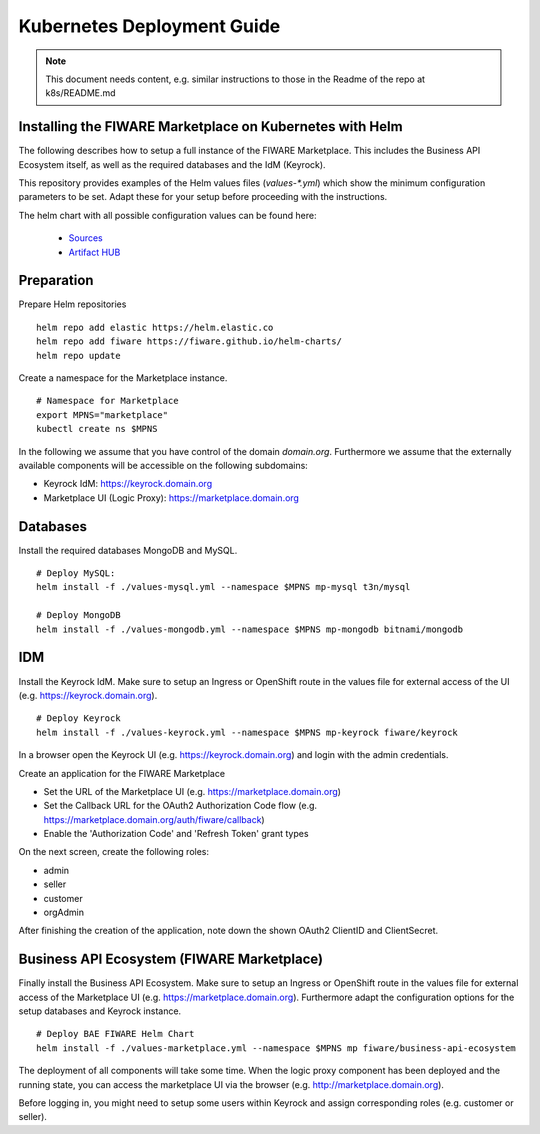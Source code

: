 =====================================
Kubernetes Deployment Guide
=====================================

.. note::
   This document needs content, e.g. similar instructions to those in the Readme of the repo at k8s/README.md

Installing the FIWARE Marketplace on Kubernetes with Helm
---------------------------------------------------------

The following describes how to setup a full instance of the FIWARE Marketplace. This includes the 
Business API Ecosystem itself, as well as the required databases and the IdM (Keyrock).

This repository provides examples of the Helm values files (`values-*.yml`) which show the minimum configuration 
parameters to be set. Adapt these for your setup before proceeding with the instructions.

The helm chart with all possible configuration values can be found here:

	* `Sources <https://github.com/FIWARE/helm-charts/tree/main/charts/business-api-ecosystem>`_
	* `Artifact HUB <https://artifacthub.io/packages/helm/fiware/business-api-ecosystem>`_



Preparation
-----------

Prepare Helm repositories ::

	helm repo add elastic https://helm.elastic.co
	helm repo add fiware https://fiware.github.io/helm-charts/
	helm repo update


Create a namespace for the Marketplace instance. ::

	# Namespace for Marketplace
	export MPNS="marketplace"
	kubectl create ns $MPNS


In the following we assume that you have control of the domain `domain.org`. Furthermore we assume 
that the externally available components will be accessible on the following subdomains:

* Keyrock IdM: https://keyrock.domain.org
* Marketplace UI (Logic Proxy): https://marketplace.domain.org



Databases
---------

Install the required databases MongoDB and MySQL. ::

	# Deploy MySQL:
	helm install -f ./values-mysql.yml --namespace $MPNS mp-mysql t3n/mysql

	# Deploy MongoDB
	helm install -f ./values-mongodb.yml --namespace $MPNS mp-mongodb bitnami/mongodb




IDM
---

Install the Keyrock IdM. Make sure to setup an Ingress or OpenShift route in the values file for external access of the UI (e.g. https://keyrock.domain.org). ::

	# Deploy Keyrock
	helm install -f ./values-keyrock.yml --namespace $MPNS mp-keyrock fiware/keyrock


In a browser open the Keyrock UI (e.g. https://keyrock.domain.org) and login with the admin credentials.

Create an application for the FIWARE Marketplace

* Set the URL of the Marketplace UI (e.g. https://marketplace.domain.org)
* Set the Callback URL for the OAuth2 Authorization Code flow (e.g. https://marketplace.domain.org/auth/fiware/callback)
* Enable the 'Authorization Code' and 'Refresh Token' grant types

On the next screen, create the following roles:

* admin
* seller
* customer
* orgAdmin

After finishing the creation of the application, note down the shown OAuth2 ClientID and ClientSecret.



Business API Ecosystem (FIWARE Marketplace)
-------------------------------------------

Finally install the Business API Ecosystem. Make sure to setup an Ingress or OpenShift route in the values file for external 
access of the Marketplace UI (e.g. https://marketplace.domain.org). Furthermore adapt the configuration options for 
the setup databases and Keyrock instance. ::

	# Deploy BAE FIWARE Helm Chart
	helm install -f ./values-marketplace.yml --namespace $MPNS mp fiware/business-api-ecosystem


The deployment of all components will take some time. When the logic proxy component has been deployed and the running state, 
you can access the marketplace UI via the browser (e.g. http://marketplace.domain.org).

Before logging in, you might need to setup some users within Keyrock and assign corresponding roles (e.g. customer or seller).
